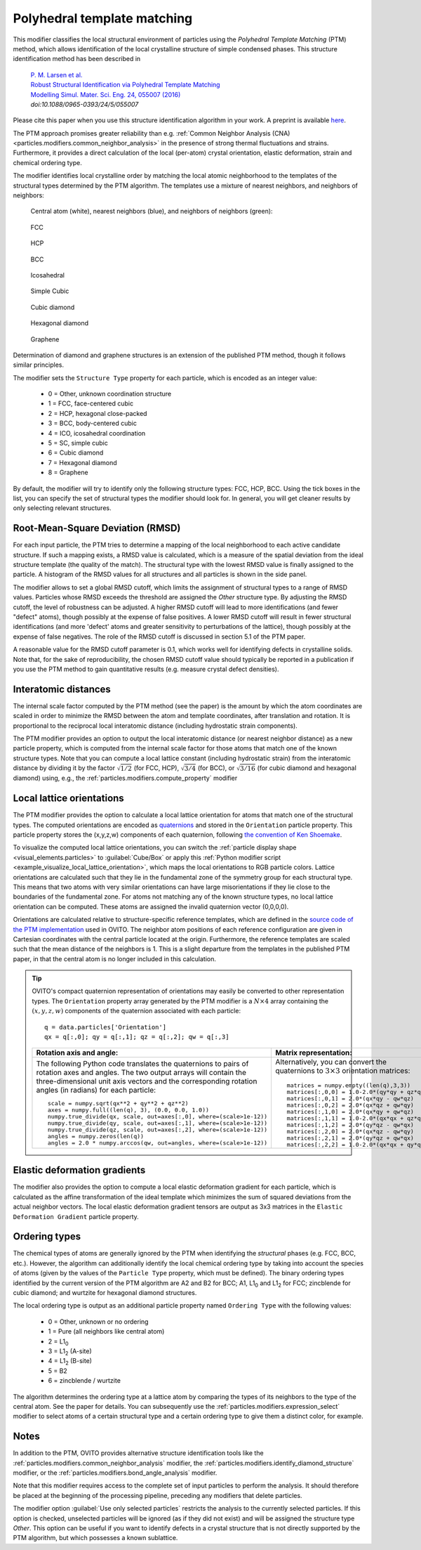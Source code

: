 .. _particles.modifiers.polyhedral_template_matching:

Polyhedral template matching
----------------------------

This modifier classifies the local structural environment of particles
using the *Polyhedral Template Matching* (PTM) method, which allows identification of the local
crystalline structure of simple condensed phases.
This structure identification method has been described in 

  | `P. M. Larsen et al. <https://dx.doi.org/10.1088/0965-0393/24/5/055007>`__
  | `Robust Structural Identification via Polyhedral Template Matching <https://dx.doi.org/10.1088/0965-0393/24/5/055007>`__
  | `Modelling Simul. Mater. Sci. Eng. 24, 055007 (2016) <https://dx.doi.org/10.1088/0965-0393/24/5/055007>`__
  | `doi:10.1088/0965-0393/24/5/055007`

Please cite this paper when you use this structure identification algorithm in your work. A preprint is available `here <http://arxiv.org/abs/1603.05143>`__.

The PTM approach promises greater reliability than e.g. :ref:`Common Neighbor Analysis (CNA) <particles.modifiers.common_neighbor_analysis>` in the
presence of strong thermal fluctuations and strains. Furthermore, it provides a direct calculation of the local (per-atom) crystal orientation, elastic deformation,
strain and chemical ordering type.

The modifier identifies local crystalline order by matching the local atomic neighborhood to the templates of the structural types determined by the PTM algorithm. 
The templates use a mixture of nearest neighbors, and neighbors of neighbors:

  Central atom (white), nearest neighbors (blue), and neighbors of neighbors (green):

.. figure:: /images/modifiers/ptm_schematic_fcc.png
  :figwidth: 20%

  FCC

.. figure:: /images/modifiers/ptm_schematic_hcp.png
  :figwidth: 20%

  HCP

.. figure:: /images/modifiers/ptm_schematic_bcc.png
  :figwidth: 20%

  BCC

.. figure:: /images/modifiers/ptm_schematic_ico.png
  :figwidth: 20%

  Icosahedral

.. figure:: /images/modifiers/ptm_schematic_sc.png
  :figwidth: 20%

  Simple Cubic

.. figure:: /images/modifiers/ptm_schematic_dcub.png
  :figwidth: 20%

  Cubic diamond

.. figure:: /images/modifiers/ptm_schematic_dhex.png
  :figwidth: 20%

  Hexagonal diamond

.. figure:: /images/modifiers/ptm_schematic_grp.png
  :figwidth: 20%

  Graphene

Determination of diamond and graphene structures is an extension of the published PTM method, though it follows similar principles.

The modifier sets the ``Structure Type`` property for each particle, which is encoded as an integer value:

  * 0 = Other, unknown coordination structure
  * 1 = FCC, face-centered cubic
  * 2 = HCP, hexagonal close-packed
  * 3 = BCC, body-centered cubic
  * 4 = ICO, icosahedral coordination
  * 5 = SC, simple cubic
  * 6 = Cubic diamond
  * 7 = Hexagonal diamond
  * 8 = Graphene
 
By default, the modifier will try to identify only the following structure types: FCC, HCP, BCC.
Using the tick boxes in the list, you can specify the set of structural types the modifier should look for.
In general, you will get cleaner results by only selecting relevant structures.

.. image:: /images/modifiers/polyhedral_template_matching_panel.png
  :width: 30%
  :align: right

Root-Mean-Square Deviation (RMSD)
"""""""""""""""""""""""""""""""""

For each input particle, the PTM tries to determine a mapping of the local neighborhood to each active candidate structure.
If such a mapping exists, a RMSD value is calculated, which is a measure of the spatial deviation from the ideal structure template (the quality of the match).
The structural type with the lowest RMSD value is finally assigned to the particle.
A histogram of the RMSD values for all structures and all particles is shown in the side panel.

The modifier allows to set a global RMSD cutoff, which limits the assignment of structural types to a range of RMSD values. Particles whose RMSD
exceeds the threshold are assigned the *Other* structure type.
By adjusting the RMSD cutoff, the level of robustness can be adjusted.
A higher RMSD cutoff will lead to more identifications (and fewer "defect" atoms), though possibly at the expense of false positives.
A lower RMSD cutoff will result in fewer structural identifications (and more 'defect' atoms and greater sensitivity to perturbations of the lattice),
though possibly at the expense of false negatives. The role of the RMSD cutoff is discussed in section 5.1 of the PTM paper.

A reasonable value for the RMSD cutoff parameter is 0.1, which works well for identifying defects in crystalline solids.
Note that, for the sake of reproducibility, the chosen RMSD cutoff value should typically be reported in a publication if you use
the PTM method to gain quantitative results (e.g. measure crystal defect densities).

Interatomic distances
"""""""""""""""""""""

The internal scale factor computed by the PTM method (see the paper) is the amount by which the atom coordinates are scaled in order to minimize the RMSD between the atom and template coordinates,
after translation and rotation. It is proportional to the reciprocal local interatomic distance (including hydrostatic strain components).

The PTM modifier provides an option to output the local interatomic distance (or nearest neighbor distance) as a new particle property, which is computed from the internal scale factor for those atoms
that match one of the known structure types.
Note that you can compute a local lattice constant (including hydrostatic strain) from the interatomic distance by dividing it by the
factor :math:`\sqrt{1/2}` (for FCC, HCP), :math:`\sqrt{3/4}` (for BCC), or :math:`\sqrt{3/16}` (for cubic diamond and hexagonal diamond) using, e.g., the :ref:`particles.modifiers.compute_property` modifier

.. _particles.modifiers.polyhedral_template_matching.orientations:

Local lattice orientations
""""""""""""""""""""""""""

The PTM modifier provides the option to calculate a local lattice orientation for atoms that match one of the structural types. The computed orientations are
encoded as `quaternions <https://en.wikipedia.org/wiki/Quaternions_and_spatial_rotation>`__ and stored in the ``Orientation`` particle property.
This particle property stores the (x,y,z,w) components of each quaternion, following `the convention of Ken Shoemake <http://campar.in.tum.de/twiki/pub/Chair/DwarfTutorial/quatut.pdf>`__. 

To visualize the computed local lattice orientations, you can switch the :ref:`particle display shape <visual_elements.particles>` to :guilabel:`Cube/Box`
or apply this :ref:`Python modifier script <example_visualize_local_lattice_orientation>`, which maps the local orientations to RGB particle colors.
Lattice orientations are calculated such that they lie in the fundamental zone of the symmetry group for each structural type.
This means that two atoms with very similar orientations can have large misorientations if they lie close to the boundaries of the fundamental zone.
For atoms not matching any of the known structure types, no local lattice orientation can be computed. These atoms are assigned the invalid quaternion vector (0,0,0,0).

Orientations are calculated relative to structure-specific reference templates, which are defined in the 
`source code of the PTM implementation <https://gitlab.com/stuko/ovito/-/blob/master/src/3rdparty/ptm/ptm_constants.h#L84-217>`__ used in OVITO.
The neighbor atom positions of each reference configuration are given in Cartesian coordinates with the central particle located at the origin.
Furthermore, the reference templates are scaled such that the mean distance of the neighbors is 1.
This is a slight departure from the templates in the published PTM paper, in that the central atom is no longer included in this calculation.

.. tip::

  .. highlight:: python

  OVITO's compact quaternion representation of orientations may easily be converted to other representation types. 
  The ``Orientation`` property array generated by the PTM modifier is a :math:`N \times 4` array 
  containing the :math:`(x,y,z,w)` components of the quaternion associated with each particle::

    q = data.particles['Orientation']
    qx = q[:,0]; qy = q[:,1]; qz = q[:,2]; qw = q[:,3]

  .. list-table::
    :header-rows: 1

    * - Rotation axis and angle:
      - Matrix representation:
    
    * - The following Python code translates the quaternions to pairs of rotation axes and angles.
        The two output arrays will contain the three-dimensional unit axis vectors 
        and the corresponding rotation angles (in radians) for each particle::

          scale = numpy.sqrt(qx**2 + qy**2 + qz**2)
          axes = numpy.full((len(q), 3), (0.0, 0.0, 1.0))
          numpy.true_divide(qx, scale, out=axes[:,0], where=(scale>1e-12))
          numpy.true_divide(qy, scale, out=axes[:,1], where=(scale>1e-12))
          numpy.true_divide(qz, scale, out=axes[:,2], where=(scale>1e-12))
          angles = numpy.zeros(len(q))
          angles = 2.0 * numpy.arccos(qw, out=angles, where=(scale>1e-12))
    
      - Alternatively, you can convert the quaternions to :math:`3 \times 3` orientation matrices::

          matrices = numpy.empty((len(q),3,3))
          matrices[:,0,0] = 1.0-2.0*(qy*qy + qz*qz)
          matrices[:,0,1] = 2.0*(qx*qy - qw*qz)
          matrices[:,0,2] = 2.0*(qx*qz + qw*qy)
          matrices[:,1,0] = 2.0*(qx*qy + qw*qz)
          matrices[:,1,1] = 1.0-2.0*(qx*qx + qz*qz)
          matrices[:,1,2] = 2.0*(qy*qz - qw*qx)
          matrices[:,2,0] = 2.0*(qx*qz - qw*qy)
          matrices[:,2,1] = 2.0*(qy*qz + qw*qx)
          matrices[:,2,2] = 1.0-2.0*(qx*qx + qy*qy)   

Elastic deformation gradients
"""""""""""""""""""""""""""""

The modifier also provides the option to compute a local elastic deformation gradient for each particle, which is calculated as the
affine transformation of the ideal template which minimizes the sum of squared deviations from the actual neighbor vectors.
The local elastic deformation gradient tensors are output as 3x3 matrices in the ``Elastic Deformation Gradient``
particle property.

Ordering types
""""""""""""""

The chemical types of atoms are generally ignored by the PTM when identifying the *structural* phases (e.g. FCC, BCC, etc.). However, the algorithm can additionally
identify the local chemical ordering type by taking into account the species of atoms (given by the values of the ``Particle Type`` property, which must be defined).
The binary ordering types identified by the current version of the PTM algorithm are A2 and B2 for BCC;
A1, L1\ :sub:`0` and L1\ :sub:`2` for FCC; zincblende for cubic diamond; and wurtzite for hexagonal diamond structures.

The local ordering type is output as an additional particle property named ``Ordering Type`` with the following values:

  * 0 = Other, unknown or no ordering
  * 1 = Pure (all neighbors like central atom)
  * 2 = L1\ :sub:`0`
  * 3 = L1\ :sub:`2` (A-site)
  * 4 = L1\ :sub:`2` (B-site)
  * 5 = B2
  * 6 = zincblende / wurtzite

The algorithm determines the ordering type at a lattice atom by comparing the types of its neighbors to the type of the central atom. See the paper for details.
You can subsequently use the :ref:`particles.modifiers.expression_select` modifier to select atoms of a
certain structural type and a certain ordering type to give them a distinct color, for example.

Notes
"""""

In addition to the PTM, OVITO provides alternative structure identification tools
like the :ref:`particles.modifiers.common_neighbor_analysis` modifier, the :ref:`particles.modifiers.identify_diamond_structure` modifier, or the :ref:`particles.modifiers.bond_angle_analysis` modifier.

Note that this modifier requires access to the complete set of input particles to perform the analysis. It should therefore be placed at the
beginning of the processing pipeline, preceding any modifiers that delete particles.

The modifier option :guilabel:`Use only selected particles` restricts the analysis to the
currently selected particles. If this option is checked, unselected particles will be ignored
(as if they did not exist) and will be assigned the structure type *Other*.
This option can be useful if you want to identify defects in a crystal structure that is
not directly supported by the PTM algorithm, but which possesses a known sublattice.

.. seealso::

  :py:class:`ovito.modifiers.PolyhedralTemplateMatchingModifier` (Python API)